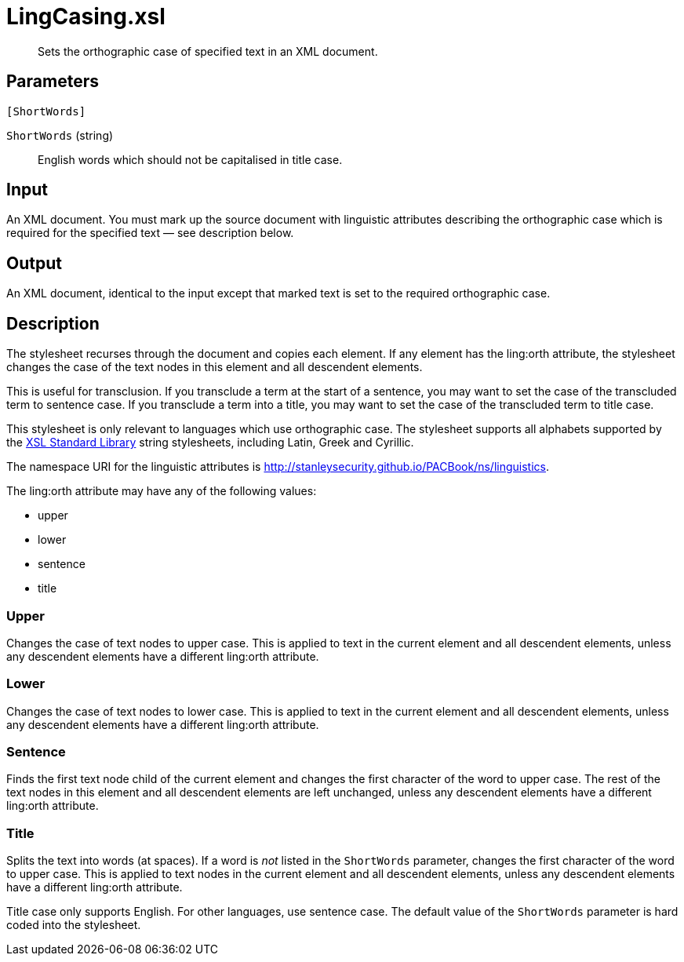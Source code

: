 = LingCasing.xsl

[abstract]
Sets the orthographic case of specified text in an XML document.

== Parameters

 [ShortWords]

`ShortWords` (string):: English words which should not be capitalised
in title case.

Input
-----

An XML document. You must mark up the source document with linguistic
attributes describing the orthographic case which is required for the
specified text — see description below.

Output
------

An XML document, identical to the input except that marked text is set
to the required orthographic case.

Description
-----------

The stylesheet recurses through the document and copies each element. If
any element has the ling:orth attribute, the stylesheet changes the case
of the text nodes in this element and all descendent elements.

This is useful for transclusion. If you transclude a term at the start
of a sentence, you may want to set the case of the transcluded term to
sentence case. If you transclude a term into a title, you may want to
set the case of the transcluded term to title case.

This stylesheet is only relevant to languages which use orthographic
case. The stylesheet supports all alphabets supported by the
http://xsltsl.sourceforge.net/[XSL Standard Library] string stylesheets,
including Latin, Greek and Cyrillic.

The namespace URI for the linguistic attributes is
http://stanleysecurity.github.io/PACBook/ns/linguistics.

The ling:orth attribute may have any of the following values:

* upper
* lower
* sentence
* title

Upper
~~~~~

Changes the case of text nodes to upper case. This is applied to text in
the current element and all descendent elements, unless any descendent
elements have a different ling:orth attribute.

Lower
~~~~~

Changes the case of text nodes to lower case. This is applied to text in
the current element and all descendent elements, unless any descendent
elements have a different ling:orth attribute.

Sentence
~~~~~~~~

Finds the first text node child of the current element and changes the
first character of the word to upper case. The rest of the text nodes in
this element and all descendent elements are left unchanged, unless any
descendent elements have a different ling:orth attribute.

Title
~~~~~

Splits the text into words (at spaces). If a word is _not_ listed in the
`ShortWords` parameter, changes the first character of the word to upper
case. This is applied to text nodes in the current element and all
descendent elements, unless any descendent elements have a different
ling:orth attribute.

Title case only supports English. For other languages, use sentence
case. The default value of the `ShortWords` parameter is hard coded into
the stylesheet.

